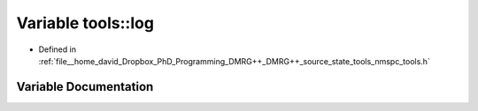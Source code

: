.. _exhale_variable_namespacetools_1a68a5becb2c794cab385cbb38d9f0d44a:

Variable tools::log
===================

- Defined in :ref:`file__home_david_Dropbox_PhD_Programming_DMRG++_DMRG++_source_state_tools_nmspc_tools.h`


Variable Documentation
----------------------


.. doxygenvariable:: tools::log

